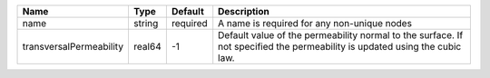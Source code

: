 

======================= ====== ======== =========================================================================================================================== 
Name                    Type   Default  Description                                                                                                                 
======================= ====== ======== =========================================================================================================================== 
name                    string required A name is required for any non-unique nodes                                                                                 
transversalPermeability real64 -1       Default value of the permeability normal to the surface. If not specified the permeability is updated using the cubic law.  
======================= ====== ======== =========================================================================================================================== 


